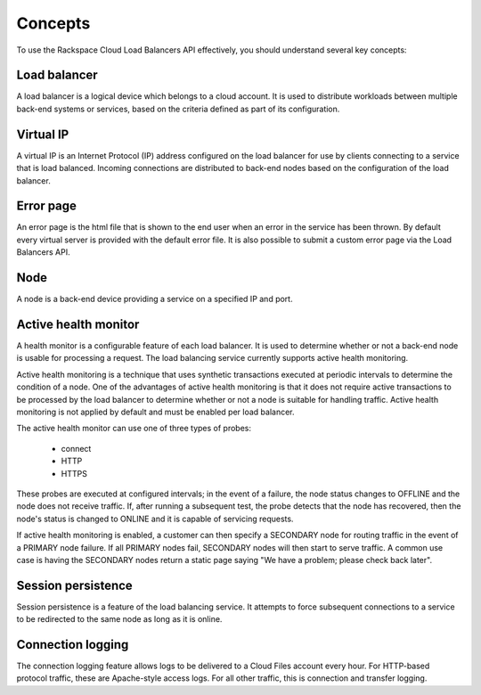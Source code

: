 .. _concepts:


Concepts
-------------

To use the Rackspace Cloud Load Balancers API effectively, you should understand several key concepts:

.. _concept-load-balancer:

Load balancer
~~~~~~~~~~~~~

A load balancer is a logical device which belongs to a cloud account. It is used to distribute workloads between multiple back-end systems or services, based on the criteria defined as part of its configuration.

.. _concept-virtual-ip:

Virtual IP
~~~~~~~~~~

A virtual IP is an Internet Protocol (IP) address configured on the load balancer for use by clients connecting to a service that is load balanced. Incoming connections are distributed to back-end nodes based on the configuration of the load balancer.

.. _concept-error-page:

Error page
~~~~~~~~~~

An error page is the html file that is shown to the end user when an error in the service has been thrown. By default every virtual server is provided with the default error file. It is also possible to submit a custom error page via the Load Balancers API.

.. _concept-node:

Node
~~~~

A node is a back-end device providing a service on a specified IP and port.

.. _concept-health-monitor-active:

Active health monitor
~~~~~~~~~~~~~~~~~~~~~~~~~

A health monitor is a configurable feature of each load balancer. It is used to determine whether or not a back-end node is usable for processing a request. The load balancing service currently supports active health monitoring.

Active health monitoring is a technique that uses synthetic transactions executed at periodic intervals to determine the condition of a node. One of the advantages of active health monitoring is that it does not require active transactions to be processed by the load balancer to determine whether or not a node is suitable for handling traffic. Active health monitoring is not applied by default and must be enabled per load balancer.

The active health monitor can use one of three types of probes:

    * connect

    * HTTP

    * HTTPS

These probes are executed at configured intervals; in the event of a failure, the node status changes to OFFLINE and the node does not receive traffic. If, after running a subsequent test, the probe detects that the node has recovered, then the node's status is changed to ONLINE and it is capable of servicing requests.

If active health monitoring is enabled, a customer can then specify a SECONDARY node for routing traffic in the event of a PRIMARY node failure. If all PRIMARY nodes fail, SECONDARY nodes will then start to serve traffic. A common use case is having the SECONDARY nodes return a static page saying "We have a problem; please check back later".

.. _concept-session-persistence:

Session persistence
~~~~~~~~~~~~~~~~~~~

Session persistence is a feature of the load balancing service. It attempts to force subsequent connections to a service to be redirected to the same node as long as it is online.

.. _concept-connection-logging:

Connection logging
~~~~~~~~~~~~~~~~~~

The connection logging feature allows logs to be delivered to a Cloud Files account every hour. For HTTP-based protocol traffic, these are Apache-style access logs. For all other traffic, this is connection and transfer logging.
